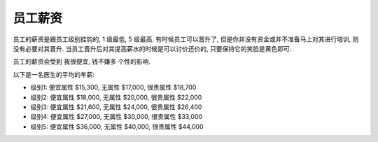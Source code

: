 员工薪资
==============================================================================

员工的薪资是跟员工级别挂钩的, 1 级最低, 5 级最高. 有时候员工可以晋升了, 但是你并没有资金或并不准备马上对其进行培训, 则没有必要对其晋升. 当员工晋升后对其提高薪水的时候是可以讨价还价的, 只要保持它的笑脸是黄色即可.

员工的薪资会受到 ``我很便宜``, ``钱不嫌多`` 个性的影响.

以下是一名医生的平均的年薪:

- 级别1: 便宜属性 $15,300, 无属性 $17,000, 很贵属性 $18,700
- 级别2: 便宜属性 $18,000, 无属性 $20,000, 很贵属性 $22,000
- 级别3: 便宜属性 $21,600, 无属性 $24,000, 很贵属性 $26,400
- 级别4: 便宜属性 $27,000, 无属性 $30,000, 很贵属性 $33,000
- 级别5: 便宜属性 $36,000, 无属性 $40,000, 很贵属性 $44,000
